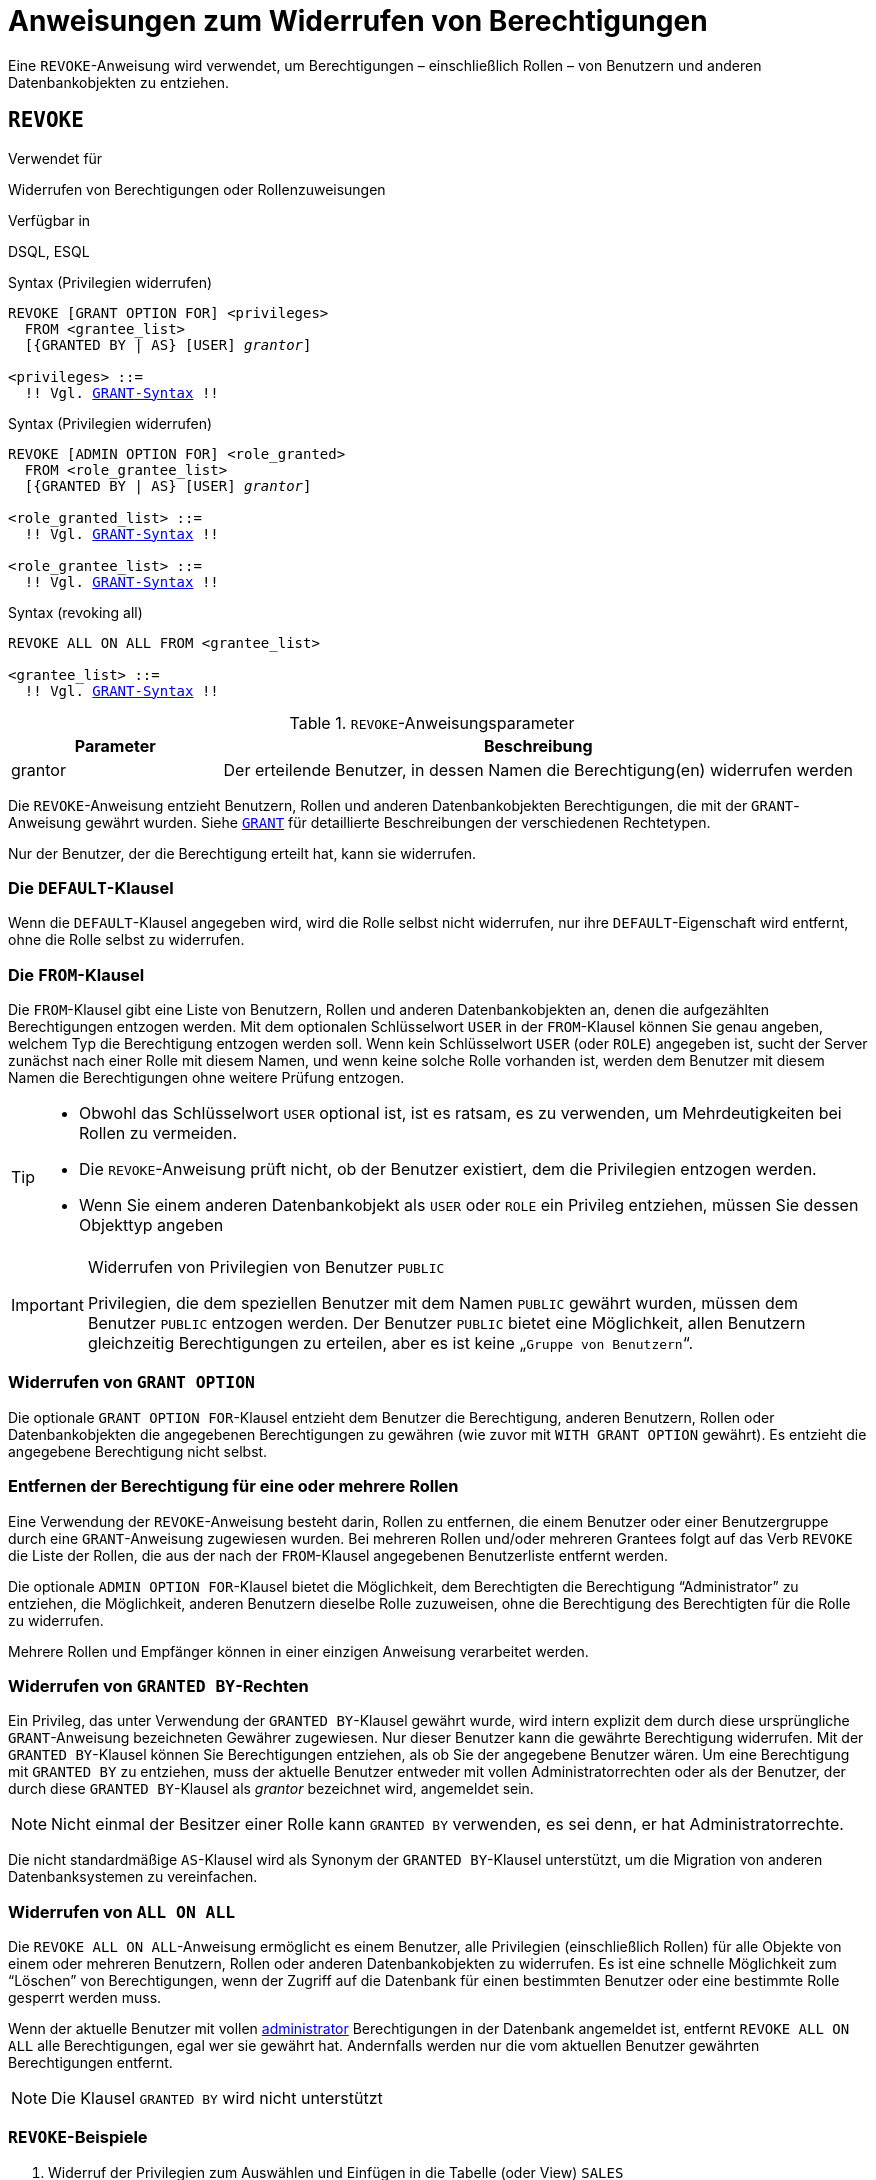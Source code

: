 [[fblangref40-security-revoking-de]]
= Anweisungen zum Widerrufen von Berechtigungen

Eine `REVOKE`-Anweisung wird verwendet, um Berechtigungen – einschließlich Rollen – von Benutzern und anderen Datenbankobjekten zu entziehen.

[[fblangref40-security-revoke-de]]
== `REVOKE`

.Verwendet für
Widerrufen von Berechtigungen oder Rollenzuweisungen

.Verfügbar in
DSQL, ESQL

.Syntax (Privilegien widerrufen)
[listing,subs="+quotes,macros"]
----
REVOKE [GRANT OPTION FOR] <privileges>
  FROM <grantee_list>
  [{GRANTED BY | AS} [USER] _grantor_]

<privileges> ::=
  !! Vgl. <<fblangref40-security-grant-privsyntax-de,`GRANT`-Syntax>> !!
----

.Syntax (Privilegien widerrufen)
[listing,subs="+quotes,macros"]
----
REVOKE [ADMIN OPTION FOR] <role_granted>
  FROM <role_grantee_list>
  [{GRANTED BY | AS} [USER] _grantor_]

<role_granted_list> ::=
  !! Vgl. <<fblangref40-security-grant-rolesyntax-de,`GRANT`-Syntax>> !!

<role_grantee_list> ::=
  !! Vgl. <<fblangref40-security-grant-rolesyntax-de,`GRANT`-Syntax>> !!
----

.Syntax (revoking all)
[listing,subs="+quotes,macros"]
----
REVOKE ALL ON ALL FROM <grantee_list>

<grantee_list> ::=
  !! Vgl. <<fblangref40-security-grant-privsyntax-de,`GRANT`-Syntax>> !!
----

[[fblangref40-security-tbl-revoke-de]]
.`REVOKE`-Anweisungsparameter
[cols="<1,<3", options="header",stripes="none"]
|===
^| Parameter
^| Beschreibung

|grantor
|Der erteilende Benutzer, in dessen Namen die Berechtigung(en) widerrufen werden
|===

Die `REVOKE`-Anweisung entzieht Benutzern, Rollen und anderen Datenbankobjekten Berechtigungen, die mit der `GRANT`-Anweisung gewährt wurden.
Siehe <<fblangref40-security-grant-de,`GRANT`>> für detaillierte Beschreibungen der verschiedenen Rechtetypen.

Nur der Benutzer, der die Berechtigung erteilt hat, kann sie widerrufen.

[[fblangref40-security-revoke-default-de]]
=== Die `DEFAULT`-Klausel

Wenn die `DEFAULT`-Klausel angegeben wird, wird die Rolle selbst nicht widerrufen, nur ihre `DEFAULT`-Eigenschaft wird entfernt, ohne die Rolle selbst zu widerrufen.

[[fblangref40-security-revoke-from-de]]
=== Die `FROM`-Klausel

Die `FROM`-Klausel gibt eine Liste von Benutzern, Rollen und anderen Datenbankobjekten an, denen die aufgezählten Berechtigungen entzogen werden.
Mit dem optionalen Schlüsselwort `USER` in der `FROM`-Klausel können Sie genau angeben, welchem Typ die Berechtigung entzogen werden soll.
Wenn kein Schlüsselwort `USER` (oder `ROLE`) angegeben ist, sucht der Server zunächst nach einer Rolle mit diesem Namen, und wenn keine solche Rolle vorhanden ist, werden dem Benutzer mit diesem Namen die Berechtigungen ohne weitere Prüfung entzogen.

[TIP]
====
* Obwohl das Schlüsselwort `USER` optional ist, ist es ratsam, es zu verwenden, um Mehrdeutigkeiten bei Rollen zu vermeiden.
* Die `REVOKE`-Anweisung prüft nicht, ob der Benutzer existiert, dem die Privilegien entzogen werden.
* Wenn Sie einem anderen Datenbankobjekt als `USER` oder `ROLE` ein Privileg entziehen, müssen Sie dessen Objekttyp angeben
====

.Widerrufen von Privilegien von Benutzer `PUBLIC`
[IMPORTANT]
====
Privilegien, die dem speziellen Benutzer mit dem Namen `PUBLIC` gewährt wurden, müssen dem Benutzer `PUBLIC` entzogen werden.
Der Benutzer `PUBLIC` bietet eine Möglichkeit, allen Benutzern gleichzeitig Berechtigungen zu erteilen, aber es ist keine „`Gruppe von Benutzern`“.
====

[[fblangref40-security-revoke-grantoption-de]]
=== Widerrufen von `GRANT OPTION`

Die optionale `GRANT OPTION FOR`-Klausel entzieht dem Benutzer die Berechtigung, anderen Benutzern, Rollen oder Datenbankobjekten die angegebenen Berechtigungen zu gewähren (wie zuvor mit `WITH GRANT OPTION` gewährt).
Es entzieht die angegebene Berechtigung nicht selbst.

[[fblangref40-security-revoke-role-de]]
=== Entfernen der Berechtigung für eine oder mehrere Rollen

Eine Verwendung der `REVOKE`-Anweisung besteht darin, Rollen zu entfernen, die einem Benutzer oder einer Benutzergruppe durch eine `GRANT`-Anweisung zugewiesen wurden.
Bei mehreren Rollen und/oder mehreren Grantees folgt auf das Verb `REVOKE` die Liste der Rollen, die aus der nach der `FROM`-Klausel angegebenen Benutzerliste entfernt werden.

Die optionale `ADMIN OPTION FOR`-Klausel bietet die Möglichkeit, dem Berechtigten die Berechtigung "`Administrator`" zu entziehen, die Möglichkeit, anderen Benutzern dieselbe Rolle zuzuweisen, ohne die Berechtigung des Berechtigten für die Rolle zu widerrufen.

Mehrere Rollen und Empfänger können in einer einzigen Anweisung verarbeitet werden.

[[fblangref40-security-revoke-exgrantby-de]]
=== Widerrufen von `GRANTED BY`-Rechten

Ein Privileg, das unter Verwendung der `GRANTED BY`-Klausel gewährt wurde, wird intern explizit dem durch diese ursprüngliche `GRANT`-Anweisung bezeichneten Gewährer zugewiesen.
Nur dieser Benutzer kann die gewährte Berechtigung widerrufen.
Mit der `GRANTED BY`-Klausel können Sie Berechtigungen entziehen, als ob Sie der angegebene Benutzer wären.
Um eine Berechtigung mit `GRANTED BY` zu entziehen, muss der aktuelle Benutzer entweder mit vollen Administratorrechten oder als der Benutzer, der durch diese `GRANTED BY`-Klausel als _grantor_ bezeichnet wird, angemeldet sein.

[NOTE]
====
Nicht einmal der Besitzer einer Rolle kann `GRANTED BY` verwenden, es sei denn, er hat Administratorrechte.
====

Die nicht standardmäßige `AS`-Klausel wird als Synonym der `GRANTED BY`-Klausel unterstützt, um die Migration von anderen Datenbanksystemen zu vereinfachen.

[[fblangref40-security-revoke-allonall-de]]
=== Widerrufen von `ALL ON ALL`

Die `REVOKE ALL ON ALL`-Anweisung ermöglicht es einem Benutzer, alle Privilegien (einschließlich Rollen) für alle Objekte von einem oder mehreren Benutzern, Rollen oder anderen Datenbankobjekten zu widerrufen.
Es ist eine schnelle Möglichkeit zum "`Löschen`" von Berechtigungen, wenn der Zugriff auf die Datenbank für einen bestimmten Benutzer oder eine bestimmte Rolle gesperrt werden muss.

Wenn der aktuelle Benutzer mit vollen <<fblangref40-security-administrators-de,administrator>> Berechtigungen in der Datenbank angemeldet ist, entfernt `REVOKE ALL ON ALL` alle Berechtigungen, egal wer sie gewährt hat.
Andernfalls werden nur die vom aktuellen Benutzer gewährten Berechtigungen entfernt.

[NOTE]
====
Die Klausel `GRANTED BY` wird nicht unterstützt
====

[[fblangref40-security-revoke-exmpl-de]]
=== `REVOKE`-Beispiele

. Widerruf der Privilegien zum Auswählen und Einfügen in die Tabelle (oder View) `SALES`
+
[source]
----
REVOKE SELECT, INSERT ON TABLE SALES
  FROM USER ALEX;
----
. Widerruf der Berechtigung zum Auswählen aus der Tabelle `CUSTOMER` der Rollen `MANAGER` und `ENGINEER` und dem Benutzer `IVAN`:
+
[source]
----
REVOKE SELECT ON TABLE CUSTOMER
  FROM ROLE MANAGER, ROLE ENGINEER, USER IVAN;
----
. Entziehen der Rolle `ADMINISTRATOR` die Berechtigung, anderen Benutzern oder Rollen Berechtigungen für die Tabelle `CUSTOMER` zu erteilen:
+
[source]
----
REVOKE GRANT OPTION FOR ALL ON TABLE CUSTOMER
  FROM ROLE ADMINISTRATOR;
----
. Widerruf der Berechtigung zum Auswählen aus der Tabelle `COUNTRY` und der Berechtigung zum Verweisen auf die Spalte `NAME` der Tabelle 'COUNTRY' von jedem Benutzer über den speziellen Benutzer `PUBLIC`:
+
[source]
----
REVOKE SELECT, REFERENCES (NAME) ON TABLE COUNTRY
  FROM PUBLIC;
----
. Entzug des Privilegs zur Auswahl aus der Tabelle `EMPLOYEE` von dem Benutzer `IVAN`, das dem Benutzer `ALEX` gewährt wurde:
+
[source]
----
REVOKE SELECT ON TABLE EMPLOYEE
  FROM USER IVAN GRANTED BY ALEX;
----
. Widerruf der Berechtigung zum Aktualisieren der Spalten `FIRST_NAME` und `LAST_NAME` der Tabelle `EMPLOYEE` von dem Benutzer `IVAN`:
+
[source]
----
REVOKE UPDATE (FIRST_NAME, LAST_NAME) ON TABLE EMPLOYEE
  FROM USER IVAN;
----
. Widerruf der Berechtigung zum Einfügen von Datensätzen in die Tabelle `EMPLOYEE_PROJECT` aus der Prozedur `ADD_EMP_PROJ`:
+
[source]
----
REVOKE INSERT ON EMPLOYEE_PROJECT
  FROM PROCEDURE ADD_EMP_PROJ;
----
. Widerruf der Berechtigung zum Ausführen der Prozedur `ADD_EMP_PROJ` aus der Rolle `MANAGER`:
+
[source]
----
REVOKE EXECUTE ON PROCEDURE ADD_EMP_PROJ
  FROM ROLE MANAGER;
----
. Widerruf der Berechtigung, anderen Benutzern aus der Rolle `MANAGER` das `EXECUTE`-Privileg für die Funktion `GET_BEGIN_DATE` zu erteilen:
+
[source]
----
REVOKE GRANT OPTION FOR EXECUTE
  ON FUNCTION GET_BEGIN_DATE
  FROM ROLE MANAGER;
----
. Widerrufen des `EXECUTE`-Privilegs für das Paket `DATE_UTILS` von Benutzer `ALEX`:
+
[source]
----
REVOKE EXECUTE ON PACKAGE DATE_UTILS
  FROM USER ALEX;
----
. Aufheben des `USAGE`-Privilegs für die Sequenz `GEN_AGE` aus der Rolle `MANAGER`:
+
[source]
----
REVOKE USAGE ON SEQUENCE GEN_AGE
  FROM ROLE MANAGER;
----
. Widerrufen des `USAGE`-Privilegs für die Sequenz `GEN_AGE` vom Trigger `TR_AGE_BI`:
+
[source]
----
REVOKE USAGE ON SEQUENCE GEN_AGE
  FROM TRIGGER TR_AGE_BI;
----
. Widerrufen des `USAGE`-Privilegs für die Ausnahme `E_ACCESS_DENIED` aus dem Paket `PKG_BILL`:
+
[source]
----
REVOKE USAGE ON EXCEPTION E_ACCESS_DENIED
  FROM PACKAGE PKG_BILL;
----
. Widerruf der Berechtigung zum Erstellen von Tabellen von Benutzer `JOE`:
+
[source]
----
REVOKE CREATE TABLE
  FROM USER Joe;
----
. Widerruf der Berechtigung zum Ändern einer Prozedur von Benutzer `JOE`:
+
[source]
----
REVOKE ALTER ANY PROCEDURE
  FROM USER Joe;
----
. Widerruf der Berechtigung zum Erstellen von Datenbanken vom Benutzer `SUPERUSER`:
+
[source]
----
REVOKE CREATE DATABASE
  FROM USER Superuser;
----
. Entziehen der Rollen `DIRECTOR` und `MANAGER` vom Benutzer `IVAN`:
+
[source]
----
REVOKE DIRECTOR, MANAGER FROM USER IVAN;
----
. Entziehen Sie dem Benutzer `ALEX` das Recht, anderen Benutzern die Rolle `MANAGER` zu erteilen:
+
[source]
----
REVOKE ADMIN OPTION FOR MANAGER FROM USER ALEX;
----
. Entziehen aller Privilegien (einschließlich Rollen) für alle Objekte von dem Benutzer `IVAN`:
+
[source]
----
REVOKE ALL ON ALL
  FROM USER IVAN;
----
+
Nachdem diese Anweisung von einem Administrator ausgeführt wurde, hat der Benutzer `IVAN` keinerlei Privilegien, außer denen, die durch `PUBLIC` gewährt wurden.
. Widerrufen der `DEFAULT`-Eigenschaft der `DIRECTOR`-Rolle vom Benutzer `ALEX`, während die Rolle selbst gewährt bleibt:
+
[source]
----
REVOKE DEFAULT DIRECTOR
  FROM USER ALEX;
----

.Siehe auch
<<fblangref40-security-grant-de,`GRANT`>>
